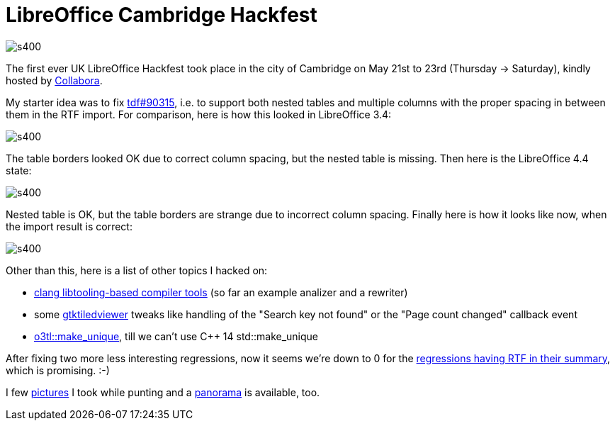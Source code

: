 = LibreOffice Cambridge Hackfest

:slug: cambridge
:category: libreoffice
:tags: en
:date: 2015-05-26T09:07:03Z

image::https://lh3.googleusercontent.com/-dGY38VD7z0M/VWNqvkXDLwI/AAAAAAAAFlE/8yurKsu0NcA/s400/[align="center"]

The first ever UK LibreOffice Hackfest took place in the city of Cambridge on
May 21st to 23rd (Thursday -> Saturday), kindly hosted by
https://libreoffice-from-collabora.com/[Collabora].

My starter idea was to fix
https://bugs.documentfoundation.org/show_bug.cgi?id=90315[tdf#90315], i.e. to
support both nested tables and multiple columns with the proper spacing in
between them in the RTF import. For comparison, here is how this looked in
LibreOffice 3.4:

image::https://lh3.googleusercontent.com/-KX9Z8y1ojYc/VWNzgg1gQeI/AAAAAAAAFlk/TRwfvnklEOI/s400/[align="center"]

The table borders looked OK due to correct column spacing, but the nested
table is missing. Then here is the LibreOffice 4.4 state:

image::https://lh3.googleusercontent.com/-wz4OZdsYf5I/VWNzgu5OhUI/AAAAAAAAFlg/CG37pRlGggY/s400/[align="center"]

Nested table is OK, but the table borders are strange due to incorrect column
spacing. Finally here is how it looks like now, when the import result is
correct:

image::https://lh3.googleusercontent.com/-Zul_8xTSOkA/VWNzguGZf-I/AAAAAAAAFlY/L88WkfCpL1E/s400/[align="center"]

Other than this, here is a list of other topics I hacked on:

- https://gerrit.libreoffice.org/gitweb?p=dev-tools.git;a=commit;h=9107601036fc9af9e67b37f0fc26296dddfd6eb1[clang
  libtooling-based compiler tools] (so far an example analizer and a rewriter)
- some
  https://gerrit.libreoffice.org/gitweb?p=core.git;a=tree;f=libreofficekit;hb=HEAD[gtktiledviewer]
  tweaks like handling of the "Search key not found" or the "Page count changed"
  callback event
- https://gerrit.libreoffice.org/gitweb?p=core.git;a=commitdiff;h=821b72886f1e407a492f881a2efb27ead2c22b5c[o3tl::make_unique],
  till we can't use C++ 14 std::make_unique

After fixing two more less interesting regressions, now it seems we're down to
0 for the
https://bugs.documentfoundation.org/buglist.cgi?keywords=regression&keywords_type=allwords&product=LibreOffice&query_format=advanced&resolution=---&short_desc=RTF&short_desc_type=allwordssubstr[regressions
having RTF in their summary], which is promising. :-)

I few
https://www.flickr.com/photos/vmiklos/albums/72157673531303691[pictures]
I took while punting and a
link:/panoramas/cambridge.html[panorama] is available, too.

// vim: ft=asciidoc

